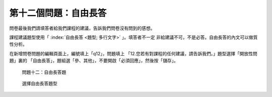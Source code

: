 第十二個問題：自由長答
######################

問卷最後我們請填答者給我們課程的建議，告訴我們問卷沒有問到的感想。

課程建議題型使用「 :index:`自由長答 <題型; 多行文字>` 」。填答者不一定
非給建議不可，不是必答。自由長答的內文可以做質性分析。

在新增問卷問題的編輯頁面上，編號填上「q12」，問題填上
「12.您若有對課程的任何建議，請告訴我們。」題型選擇「開放性問題」裏的
「自由長答」，題組選「參、其他」，不要開啟「必須回應」，然後按「儲存」。

.. figure:: images/03-04-04-comment-01.png
    :alt: 問題十二：自由長答題
    :scale: 60%

    問題十二：自由長答題

.. figure:: images/03-04-04-comment-02.png
    :alt: 選擇自由長答題型
    :scale: 60%

    選擇自由長答題型

